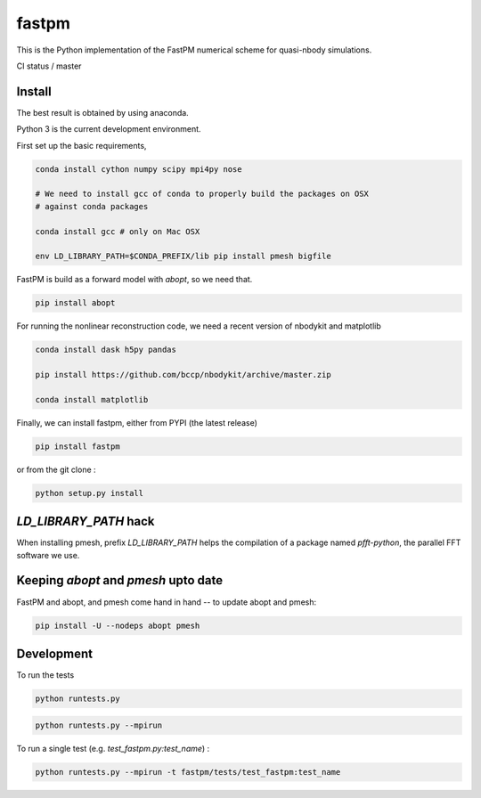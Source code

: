 fastpm
======

This is the Python implementation of the FastPM numerical scheme for quasi-nbody simulations.

CI status / master

.. image:: https://travis-ci.org/rainwoodman/fastpm-python.svg?branch=master
    :alt: Build Status
    :target: https://travis-ci.org/rainwoodman/fastpm-python

Install
-------

The best result is obtained by using anaconda.

Python 3 is the current development environment.

First set up the basic requirements,

.. code::

    conda install cython numpy scipy mpi4py nose

    # We need to install gcc of conda to properly build the packages on OSX
    # against conda packages

    conda install gcc # only on Mac OSX

    env LD_LIBRARY_PATH=$CONDA_PREFIX/lib pip install pmesh bigfile

FastPM is build as a forward model with `abopt`, so we need that.

.. code::

    pip install abopt

For running the nonlinear reconstruction code,
we need a recent version of nbodykit and matplotlib

.. code::

    conda install dask h5py pandas

    pip install https://github.com/bccp/nbodykit/archive/master.zip

    conda install matplotlib


Finally, we can install fastpm, either from PYPI (the latest release)

.. code::

    pip install fastpm

or from the git clone :

.. code::

    python setup.py install


`LD_LIBRARY_PATH` hack
----------------------

When installing pmesh, prefix `LD_LIBRARY_PATH` helps
the compilation of a package named `pfft-python`, the parallel
FFT software we use.


Keeping `abopt` and `pmesh` upto date
-------------------------------------

FastPM and abopt, and pmesh come hand in hand -- to update abopt and pmesh:

.. code::

    pip install -U --nodeps abopt pmesh

Development
-----------

To run the tests

.. code::

    python runtests.py

.. code::

    python runtests.py --mpirun

To run a single test (e.g. `test_fastpm.py:test_name`) :

.. code::

    python runtests.py --mpirun -t fastpm/tests/test_fastpm:test_name



